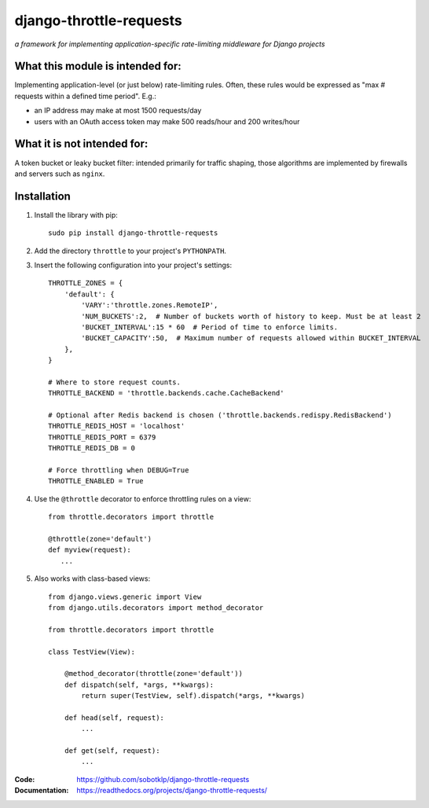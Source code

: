 ========================
django-throttle-requests
========================

*a framework for implementing application-specific rate-limiting middleware for Django projects*

.. image:: https://travis-ci.org/sobotklp/django-throttle-requests.png?branch=master
   :alt: Build Status
   :target: http://travis-ci.org/sobotklp/django-throttle-requests



What this module is intended for:
=================================

Implementing application-level (or just below) rate-limiting rules. Often, these rules would be expressed as "max # requests within a defined time period". E.g.:

* an IP address may make at most 1500 requests/day

* users with an OAuth access token may make 500 reads/hour and 200 writes/hour


What it is not intended for:
============================

A token bucket or leaky bucket filter: intended primarily for traffic shaping, those algorithms are implemented by firewalls and servers such as ``nginx``.

Installation
============

#. Install the library with pip::

    sudo pip install django-throttle-requests

#. Add the directory ``throttle`` to your project's ``PYTHONPATH``.

#. Insert the following configuration into your project's settings::

    THROTTLE_ZONES = {
        'default': {
            'VARY':'throttle.zones.RemoteIP',
            'NUM_BUCKETS':2,  # Number of buckets worth of history to keep. Must be at least 2
            'BUCKET_INTERVAL':15 * 60  # Period of time to enforce limits.
            'BUCKET_CAPACITY':50,  # Maximum number of requests allowed within BUCKET_INTERVAL
        },
    }

    # Where to store request counts.
    THROTTLE_BACKEND = 'throttle.backends.cache.CacheBackend'

    # Optional after Redis backend is chosen ('throttle.backends.redispy.RedisBackend')
    THROTTLE_REDIS_HOST = 'localhost'
    THROTTLE_REDIS_PORT = 6379
    THROTTLE_REDIS_DB = 0  
    
    # Force throttling when DEBUG=True
    THROTTLE_ENABLED = True

#. Use the ``@throttle`` decorator to enforce throttling rules on a view::

    from throttle.decorators import throttle

    @throttle(zone='default')
    def myview(request):
       ...

#. Also works with class-based views::

    from django.views.generic import View
    from django.utils.decorators import method_decorator

    from throttle.decorators import throttle

    class TestView(View):

        @method_decorator(throttle(zone='default'))
        def dispatch(self, *args, **kwargs):
            return super(TestView, self).dispatch(*args, **kwargs)

        def head(self, request):
            ...

        def get(self, request):
            ...

:Code:          https://github.com/sobotklp/django-throttle-requests
:Documentation: https://readthedocs.org/projects/django-throttle-requests/